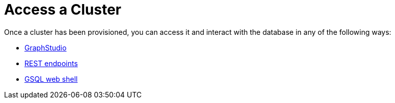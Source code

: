 = Access a Cluster
:description: Methods to access a TigerGraph Cloud Classic cluster.
:page-aliases: access-solution/index.adoc

Once a cluster has been provisioned, you can access it and interact with the database in any of the following ways:

* xref:access-solution/graphstudio.adoc[GraphStudio]
* xref:access-solution/rest-requests.adoc[REST endpoints]
* xref:access-solution/gsql-web-shell.adoc[GSQL web shell]
